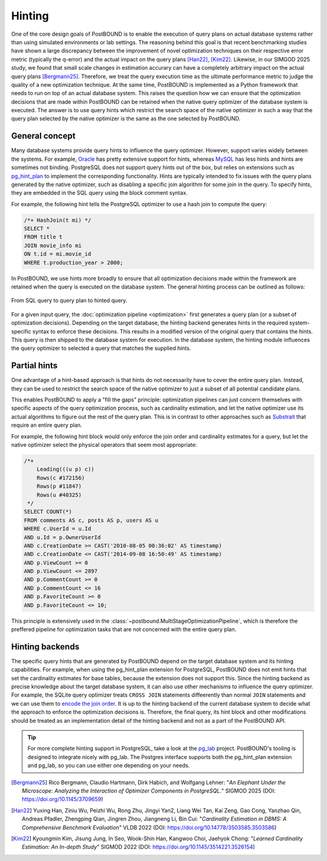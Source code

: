 
.. _hinting:

Hinting
=======

One of the core design goals of PostBOUND is to enable the execution of query plans on actual database systems rather than
using simulated environments or lab settings.
The reasoning behind this goal is that recent benchmarking studies have shown a large discrepancy between the improvement
of novel optimization techniques on their respective error metric (typically the q-error) and the actual impact on the
query plans [Han22]_, [Kim22]_. Likewise, in our SIMGOD 2025 study, we found that small scale changes in estimation
accurary can have a completely arbitrary impact on the actual query plans [Bergmann25]_.
Therefore, we treat the query execution time as the ultimate performance metric to judge the quality of a new optimization
technique.
At the same time, PostBOUND is implemented as a Python framework that needs to run on top of an actual database system.
This raises the question how we can ensure that the optimization decisions that are made within PostBOUND can be retained
when the native query optimizer of the database system is executed.
The answer is to use query hints which restrict the search space of the native optimizer in such a way that the query plan
selected by the native optimizer is the same as the one selected by PostBOUND.

General concept
---------------

Many database systems provide query hints to influence the query optimizer. However, support varies widely between the
systems. For example, `Oracle <https://docs.oracle.com/en/database/oracle/oracle-database/21/tgsql/influencing-the-optimizer.html#GUID-C558F7CF-446E-4078-B045-0B3BB026CB3C>`_
has pretty extensive support for hints, whereas `MySQL <https://dev.mysql.com/doc/refman/9.3/en/optimizer-hints.html>`_ 
has less hints and hints are sometimes not binding.
PostgreSQL does not support query hints out of the box, but relies on extensions such as `pg_hint_plan <https:://github.com/ossc-db/pg_hint_plan>`_
to implement the corresponding functionality.
Hints are typically intended to fix issues with the query plans generated by the native optimizer, such as disabling a
specific join algorithm for some join in the query. To specify hints, they are embedded in the SQL query using the block comment
syntax.

For example, the following hint tells the PostgreSQL optimizer to use a hash join to compute the query:

.. code-block:: sql

    /*+ HashJoin(t mi) */
    SELECT *
    FROM title t
    JOIN movie_info mi
    ON t.id = mi.movie_id
    WHERE t.production_year > 2000;

In PostBOUND, we use hints more broadly to ensure that all optimization decisions made within the framework are retained
when the query is executed on the database system.
The general hinting process can be outlined as follows:

.. figure:: ../../figures/hinting-process-compact.svg
   :align: center

   From SQL query to query plan to hinted query.

For a given input query, the :doc:`optimization pipeline <optimization>` first generates a query plan (or a subset of
optimization decisions). Depending on the target database, the hinting backend generates hints in the required
system-specific syntax to enforce these decisions. This results in a modified version of the original query that contains
the hints. This query is then shipped to the database system for execution. In the database system, the hinting module
influences the query optimizer to selected a query that matches the supplied hints.

Partial hints
-------------

One advantage of a hint-based approach is that hints do not necessarily have to cover the entire query plan.
Instead, they can be used to restrict the search space of the native optimizer to just a subset of all potential candidate
plans.

This enables PostBOUND to apply a "fill the gaps" principle: optimization pipelines can just concern themselves with
specific aspects of the query optimization process, such as cardinality estimation, and let the native optimizer use its
actual algorithms to figure out the rest of the query plan.
This is in contrast to other approaches such as `Substrait <https://substrait.io/>`_ that require an entire query plan.

For example, the following hint block would only enforce the join order and cardinality estimates for a query, but let the
native optimizer select the physical operators that seem most appropriate:

.. code-block:: sql

    /*+
        Leading(((u p) c))
        Rows(c #172156)
        Rows(p #11847)
        Rows(u #40325)
     */
    SELECT COUNT(*)
    FROM comments AS c, posts AS p, users AS u
    WHERE c.UserId = u.Id
    AND u.Id = p.OwnerUserId
    AND c.CreationDate >= CAST('2010-08-05 00:36:02' AS timestamp)
    AND c.CreationDate <= CAST('2014-09-08 16:50:49' AS timestamp)
    AND p.ViewCount >= 0
    AND p.ViewCount <= 2897
    AND p.CommentCount >= 0
    AND p.CommentCount <= 16
    AND p.FavoriteCount >= 0
    AND p.FavoriteCount <= 10;

This principle is extensively used in the :class:`~postbound.MultiStageOptimizationPipeline`, which is therefore the
preffered pipeline for optimization tasks that are not concerned with the entire query plan.


Hinting backends
----------------

The specific query hints that are generated by PostBOUND depend on the target database system and its hinting capabilities.
For example, when using the pg_hint_plan extension for PostgreSQL, PostBOUND does not emit hints that set the cardinality
estimates for base tables, because the extension does not support this. Since the hinting backend as precise knowledge
about the target database system, it can also use other mechanisms to influence the query optimizer. For example, the
SQLite query optimizer treats ``CROSS JOIN`` statements diffeerently than normal ``JOIN`` statements and we can use them
to `encode the join order <https://sqlite.org/optoverview.html#manual_control_of_query_plans_using_cross_join>`_.
It is up to the hinting backend of the current database system to decide what the approach to enforce the optimization
decisions is. Therefore, the final query, its hint block and other modifications should be treated as an implementation
detail of the hinting backend and not as a part of the PostBOUND API. 

.. tip::

    For more complete hinting support in PostgreSQL, take a look at the `pg_lab <https://github.com/rbergm/pg_lab>`_
    project. PostBOUND's tooling is designed to integrate nicely with pg_lab. The Postgres interface supports both
    the pg_hint_plan extension and pg_lab, so you can use either one depending on your needs.


.. [Bergmann25]
  Rico Bergmann, Claudio Hartmann, Dirk Habich, and Wolfgang Lehner:
  "*An Elephant Under the Microscope: Analyzing the Interaction of Optimizer Components in PostgreSQL.*"
  SIGMOD 2025 (DOI: https://doi.org/10.1145/3709659)

.. [Han22]
    Yuxing Han, Ziniu Wu, Peizhi Wu, Rong Zhu, Jingyi Yan2, Liang Wei Tan, Kai Zeng, Gao Cong, Yanzhao Qin, Andreas Pfadler, Zhengping Qian, Jingren Zhou, Jiangneng Li, Bin Cui:
    "*Cardinality Estimation in DBMS: A Comprehensive Benchmark Evaluation*"
    VLDB 2022 (DOI: https://doi.org/10.14778/3503585.3503586)

.. [Kim22]
    Kyoungmin Kim, Jisung Jung, In Seo, Wook-Shin Han, Kangwoo Choi, Jaehyok Chong:
    "*Learned Cardinality Estimation: An In-depth Study*"
    SIGMOD 2022 (DOI: https://doi.org/10.1145/3514221.3526154)